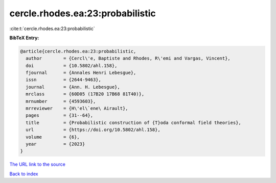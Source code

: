 cercle.rhodes.ea:23:probabilistic
=================================

:cite:t:`cercle.rhodes.ea:23:probabilistic`

**BibTeX Entry:**

.. code-block:: bibtex

   @article{cercle.rhodes.ea:23:probabilistic,
     author        = {Cercl\'e, Baptiste and Rhodes, R\'emi and Vargas, Vincent},
     doi           = {10.5802/ahl.158},
     fjournal      = {Annales Henri Lebesgue},
     issn          = {2644-9463},
     journal       = {Ann. H. Lebesgue},
     mrclass       = {60D05 (17B20 17B68 81T40)},
     mrnumber      = {4593603},
     mrreviewer    = {H\'el\`ene\ Airault},
     pages         = {31--64},
     title         = {Probabilistic construction of {T}oda conformal field theories},
     url           = {https://doi.org/10.5802/ahl.158},
     volume        = {6},
     year          = {2023}
   }
`The URL link to the source <https://doi.org/10.5802/ahl.158>`_


`Back to index <../By-Cite-Keys.html>`_
